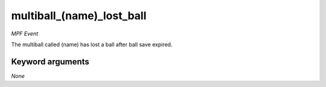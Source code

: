 multiball_(name)_lost_ball
==========================

*MPF Event*

The multiball called (name) has lost a ball after ball save expired.

Keyword arguments
-----------------

*None*
